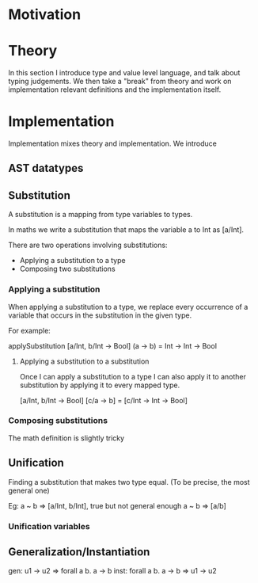 * Motivation

* Theory
  In this section I introduce type and value level language, and talk about
  typing judgements. We then take a "break" from theory and work on
  implementation relevant definitions and the implementation itself.

* Implementation
  Implementation mixes theory and implementation. We introduce

** AST datatypes

** Substitution

   A substitution is a mapping from type variables to types.

   In maths we write a substitution that maps the variable a to Int as [a/Int].

   There are two operations involving substitutions:

   - Applying a substitution to a type
   - Composing two substitutions

*** Applying a substitution

    When applying a substitution to a type, we replace every
    occurrence of a variable that occurs in the substitution in the
    given type.

    For example:

    applySubstitution [a/Int, b/Int -> Bool] (a -> b) = Int -> Int -> Bool

**** Applying a substitution to a substitution

     Once I can apply a substitution to a type I can also apply it to
     another substitution by applying it to every mapped type.

     [a/Int, b/Int -> Bool] [c/a -> b] = [c/Int -> Int -> Bool]

*** Composing substitutions

    The math definition is slightly tricky
** Unification
   Finding a substitution that makes two type equal. (To be precise, the most general one)

   Eg: a ~ b => [a/Int, b/Int], true but not general enough
       a ~ b => [a/b]

*** Unification variables

** Generalization/Instantiation

gen: u1 -> u2 => forall a b. a -> b
inst: forall a b. a -> b => u1 -> u2

